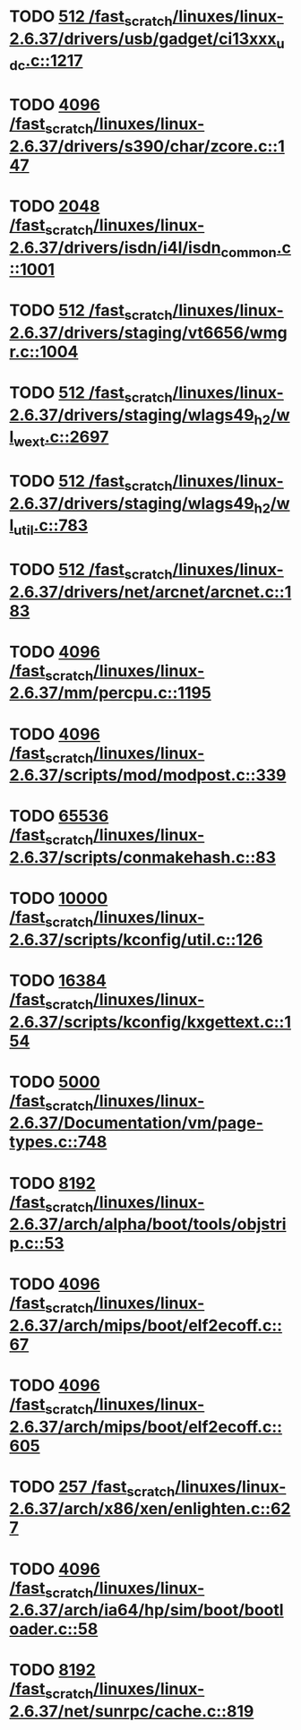 * TODO [[view:/fast_scratch/linuxes/linux-2.6.37/drivers/usb/gadget/ci13xxx_udc.c::face=ovl-face1::linb=1217::colb=10::cole=13][512 /fast_scratch/linuxes/linux-2.6.37/drivers/usb/gadget/ci13xxx_udc.c::1217]]
* TODO [[view:/fast_scratch/linuxes/linux-2.6.37/drivers/s390/char/zcore.c::face=ovl-face1::linb=147::colb=17::cole=21][4096 /fast_scratch/linuxes/linux-2.6.37/drivers/s390/char/zcore.c::147]]
* TODO [[view:/fast_scratch/linuxes/linux-2.6.37/drivers/isdn/i4l/isdn_common.c::face=ovl-face1::linb=1001::colb=22::cole=26][2048 /fast_scratch/linuxes/linux-2.6.37/drivers/isdn/i4l/isdn_common.c::1001]]
* TODO [[view:/fast_scratch/linuxes/linux-2.6.37/drivers/staging/vt6656/wmgr.c::face=ovl-face1::linb=1004::colb=11::cole=14][512 /fast_scratch/linuxes/linux-2.6.37/drivers/staging/vt6656/wmgr.c::1004]]
* TODO [[view:/fast_scratch/linuxes/linux-2.6.37/drivers/staging/wlags49_h2/wl_wext.c::face=ovl-face1::linb=2697::colb=25::cole=28][512 /fast_scratch/linuxes/linux-2.6.37/drivers/staging/wlags49_h2/wl_wext.c::2697]]
* TODO [[view:/fast_scratch/linuxes/linux-2.6.37/drivers/staging/wlags49_h2/wl_util.c::face=ovl-face1::linb=783::colb=24::cole=27][512 /fast_scratch/linuxes/linux-2.6.37/drivers/staging/wlags49_h2/wl_util.c::783]]
* TODO [[view:/fast_scratch/linuxes/linux-2.6.37/drivers/net/arcnet/arcnet.c::face=ovl-face1::linb=183::colb=20::cole=23][512 /fast_scratch/linuxes/linux-2.6.37/drivers/net/arcnet/arcnet.c::183]]
* TODO [[view:/fast_scratch/linuxes/linux-2.6.37/mm/percpu.c::face=ovl-face1::linb=1195::colb=22::cole=26][4096 /fast_scratch/linuxes/linux-2.6.37/mm/percpu.c::1195]]
* TODO [[view:/fast_scratch/linuxes/linux-2.6.37/scripts/mod/modpost.c::face=ovl-face1::linb=339::colb=18::cole=22][4096 /fast_scratch/linuxes/linux-2.6.37/scripts/mod/modpost.c::339]]
* TODO [[view:/fast_scratch/linuxes/linux-2.6.37/scripts/conmakehash.c::face=ovl-face1::linb=83::colb=14::cole=19][65536 /fast_scratch/linuxes/linux-2.6.37/scripts/conmakehash.c::83]]
* TODO [[view:/fast_scratch/linuxes/linux-2.6.37/scripts/kconfig/util.c::face=ovl-face1::linb=126::colb=8::cole=13][10000 /fast_scratch/linuxes/linux-2.6.37/scripts/kconfig/util.c::126]]
* TODO [[view:/fast_scratch/linuxes/linux-2.6.37/scripts/kconfig/kxgettext.c::face=ovl-face1::linb=154::colb=9::cole=14][16384 /fast_scratch/linuxes/linux-2.6.37/scripts/kconfig/kxgettext.c::154]]
* TODO [[view:/fast_scratch/linuxes/linux-2.6.37/Documentation/vm/page-types.c::face=ovl-face1::linb=748::colb=10::cole=14][5000 /fast_scratch/linuxes/linux-2.6.37/Documentation/vm/page-types.c::748]]
* TODO [[view:/fast_scratch/linuxes/linux-2.6.37/arch/alpha/boot/tools/objstrip.c::face=ovl-face1::linb=53::colb=13::cole=17][8192 /fast_scratch/linuxes/linux-2.6.37/arch/alpha/boot/tools/objstrip.c::53]]
* TODO [[view:/fast_scratch/linuxes/linux-2.6.37/arch/mips/boot/elf2ecoff.c::face=ovl-face1::linb=67::colb=11::cole=15][4096 /fast_scratch/linuxes/linux-2.6.37/arch/mips/boot/elf2ecoff.c::67]]
* TODO [[view:/fast_scratch/linuxes/linux-2.6.37/arch/mips/boot/elf2ecoff.c::face=ovl-face1::linb=605::colb=12::cole=16][4096 /fast_scratch/linuxes/linux-2.6.37/arch/mips/boot/elf2ecoff.c::605]]
* TODO [[view:/fast_scratch/linuxes/linux-2.6.37/arch/x86/xen/enlighten.c::face=ovl-face1::linb=627::colb=31::cole=34][257 /fast_scratch/linuxes/linux-2.6.37/arch/x86/xen/enlighten.c::627]]
* TODO [[view:/fast_scratch/linuxes/linux-2.6.37/arch/ia64/hp/sim/boot/bootloader.c::face=ovl-face1::linb=58::colb=17::cole=21][4096 /fast_scratch/linuxes/linux-2.6.37/arch/ia64/hp/sim/boot/bootloader.c::58]]
* TODO [[view:/fast_scratch/linuxes/linux-2.6.37/net/sunrpc/cache.c::face=ovl-face1::linb=819::colb=23::cole=27][8192 /fast_scratch/linuxes/linux-2.6.37/net/sunrpc/cache.c::819]]
